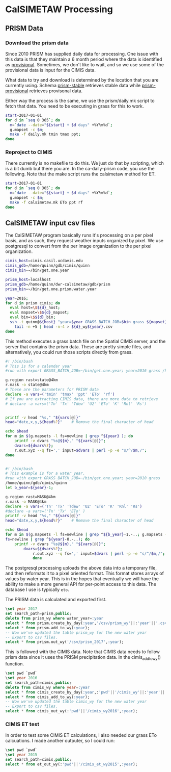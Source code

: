 * CalSIMETAW Processing

** PRISM Data

*** Download the prism data

Since 2010 PRISM has supplied daily data for processing.  One issue
with this data is that they maintain a 6 month period where the data
is identified as _provisional_.  Sometimes, we don't like to wait, and
so we use some of the provisional data is input for the CIMIS data.

What data to try and download is determined by the location that you
are currently using.  Schema _prism-stable_ retrieves stable data
while _prism-provisional_ retrieves provisonal data.

Either way the process is the same, we use the prism/daily.mk script
to fetch that data.  You need to be executing in grass for this to
work.

#+BEGIN_SRC bash
start=2017-01-01
for d in `seq 0 365`; do
  m=`date --date="${start} + $d days" +%Y%m%d`;
  g.mapset -c $m;
  make -f daily.mk tmin tmax ppt;
done
#+END_SRC


*** Reproject to CIMIS

There currently is no makefile to do this.  We just do that by
scripting, which is a bit dumb but there you are.  In the
ca-daily-prism code, you use the following.  Note that the make script
runs the calsimetaw method for ET.

#+BEGIN_SRC bash
start=2017-01-01
for d in `seq 0 365`; do
  m=`date --date="${start} + $d days" +%Y%m%d`;
  g.mapset -c $m;
  make -f calsimetaw.mk ETo ppt rf
done
#+END_SRC

** CalSIMETAW input csv files

The CalSIMETAW program basically runs it's processing on a per pixel basis, and
as such, they request weather inputs organized by pixel.  We use postgresql to
convert from the per image organization to the per pixel organization.

#+BEGIN_SRC bash
cimis_host=cimis.casil.ucdavis.edu
cimis_gdb=/home/quinn/gdb/cimis/quinn
cimis_bin=~/bin/get.one.year

prism_host=localhost
prism_gdb=/home/quinn/dwr-calsimetaw/gdb/prism
prism_bin=~/bin/get.one.prism.water.year

year=2016;
for d in prism cimis; do
  eval host=\$${d}_host;
  eval mapset=\$${d}_mapset;
  eval bin=\$${d}_bin;
  ssh -t quinn@${host} "year=$year GRASS_BATCH_JOB=$bin grass ${mapset}" |\
    tail -n +5 | head -n-4 > ${d}_wy${year}.csv
done
#+END_SRC

This method executes a grass batch file on the Spatial CIMIS server, and the
server that contains the prism data.  These are pretty simple files, and
alternatively, you could run those scripts directly from grass.

#+BEGIN_SRC bash
#! /bin/bash
# This is for a calendar year
#run with export GRASS_BATCH_JOB=~/bin/get.one.year; year=2016 grass /home/quinn/gdb/cimis/quinn

g.region rast=state@4km
r.mask -o state@4km
# These are the parameters for PRISM data
declare -a vars=('tmin' 'tmax' 'ppt' 'ETo' 'rf')
# If you are extracting CIMIS data, there are more data to retrieve
# declare -a vars=('Tn' 'Tx' 'Tdew' 'U2' 'ETo' 'K' 'Rnl' 'Rs')


printf -v head "%s," "${vars[@]}"
head="date,x,y,${head%?}"    # Remove the final character of head

echo $head
for m in $(g.mapsets -l fs=newline | grep ^${year} ); do
    printf -v dvars "%s@${m}," "${vars[@]}";
    dvars=${dvars%?};
    r.out.xyz --q fs=',' input=$dvars | perl -p -e "s/^/$m,/";
done

#+END_SRC

#+BEGIN_SRC bash

#! /bin/bash
# This example is for a water year.
#run with export GRASS_BATCH_JOB=~/bin/get.one.year; year=2010 grass
/home/quinn/gdb/cimis/quinn
let b_year=${year}-1;

g.region rast=MASK@4km
r.mask -o MASK@4km
declare -a vars=('Tn' 'Tx' 'Tdew' 'U2' 'ETo' 'K' 'Rnl' 'Rs')
#declare -a vars=('Tn' 'Tx' 'ETo' )
printf -v head "%s," "${vars[@]}"
head="date,x,y,${head%?}"    # Remove the final character of head

echo $head
for m in $(g.mapsets -l fs=newline | grep ^${b_year}-1.-..; g.mapsets -l
fs=newline | grep ^${year}-0.-..); do
    printf -v dvars "%s@${m}," "${vars[@]}";
	    dvars=${dvars%?};
		    r.out.xyz --q fs=',' input=$dvars | perl -p -e "s/^/$m,/";
			done
#+END_SRC

The postgresql processing uploads the above data into a temporary
file, and then reformats it to a pixel oriented format.  This format
stores arrays of values by water year.  This is in the hopes that
eventually we will have the ability to make a more general API for
per-point access to this data.  The database I use is typically ~eto~.

The PRISM data is calculated and exported first.

#+BEGIN_SRC sql
\set year 2017
set search_path=prism,public;
delete from prism_wy where water_year=:year
select * from prism.create_by_day(:year,'/csv/prism_wy'||:'year'||'.csv');
select * from prism.add_to_wy(:year);
-- Now we've updated the table prism_wy for the new water year
-- Export to csv files.
select * from prism.out_wy('/csv/prism_2017',:year);
#+END_SRC

This is followed with the CIMIS data.  Note that CIMIS data needs to
follow prism data since it uses the PRISM precipitation data.  In the
cimis_add_to_wy() function.

#+BEGIN_SRC sql
\set pwd `pwd`
\set year 2016
set search_path=cimis,public;
delete from cimis_wy where year=:year
select * from cimis_create_by_day(:year,:'pwd'||'/cimis_wy'||:'year'||'.csv');
select * from cimis_add_to_wy(:year);
-- Now we've updated the table cimis_wy for the new water year
-- Export to csv files.
select * from cimis_out_wy(:'pwd'||'/cimis_wy2016',:year);
#+END_SRC

*** CIMIS ET test

In order to test some CIMIS ET calculations, I also needed our grass
ETo calcuations.  I made another outputer, so I could run:

#+BEGIN_SRC sql
\set pwd `pwd`
\set year 2015
set search_path=cimis,public;
select * from et_out_wy(:'pwd'||'/cimis_et_wy2015',:year);
#+END_SRC
